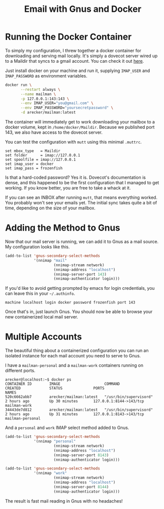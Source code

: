 #+TITLE: Email with Gnus and Docker
#+STARTUP: indent showall
#+OPTIONS: toc:nil num:nil

* Running the Docker Container

To simply my configuration, I threw together a docker container for
downloading and serving mail locally.  It's simply a dovecot server
wired up to a Maildir that syncs to a gmail account.  You can check it
out [[https://github.com/arecker/mailman][here]].

Just install docker on your machine and run it, supplying =IMAP_USER=
and =IMAP_PASSWORD= as environment variables.

#+BEGIN_SRC sh
  docker run \
         --restart always \
         --name mailman \
         -p 127.0.0.1:143:143 \
         --env IMAP_USER="you@gmail.com" \
         --env IMAP_PASSWORD="yoursecretpassword" \
         -d arecker/mailman:latest
#+END_SRC

The container will immediately get to work downloading your mailbox to
a docker volume, kept in =/home/docker/Maildir=.  Because we published
port 143, we also have access to the dovecot server.

You can test the configuration with =mutt= using this minimal =.muttrc=.

#+BEGIN_EXAMPLE
  set mbox_type   = Maildir
  set folder      = imap://127.0.0.1
  set spoolfile	= imap://127.0.0.1
  set imap_user	= docker
  set imap_pass	= frozenfish
#+END_EXAMPLE

Is that a hard-coded password?  Yes it is.  Dovecot's documentation is
dense, and this happened to be the first configuration that I managed
to get working.  If you know better, you are free to take a whack at
it.

If you can see an INBOX after running =mutt=, that means everything
worked.  You probably won't see your emails yet.  The initial sync
takes quite a bit of time, depending on the size of your mailbox.

* Adding the Method to Gnus

Now that our mail server is running, we can add it to Gnus as a mail
source.  My configuration looks like this.

#+BEGIN_SRC emacs-lisp
  (add-to-list 'gnus-secondary-select-methods
               '(nnimap "mail"
                        (nnimap-stream network)
                        (nnimap-address "localhost")
                        (nnimap-server-port 143)
                        (nnimap-authenticator login)))
#+END_SRC

If you'd like to avoid getting prompted by emacs for login
credentials, you can leave this in your =~/.authinfo=.

#+BEGIN_EXAMPLE
  machine localhost login docker password frozenfish port 143
#+END_EXAMPLE

Once that's in, just launch Gnus.  You should now be able to browse
your new containerized local mail server.

* Multiple Accounts

The beautiful thing about a containerized configuration you can run an
isolated instance for each mail account you need to serve to Gnus.

I have a =mailman-personal= and a =mailman-work= containers running on
different ports.

#+BEGIN_EXAMPLE
  arecker@localhost:~$ docker ps
  CONTAINER ID        IMAGE                    COMMAND                  CREATED             STATUS              PORTS                     NAMES
  520c6662abb7        arecker/mailman:latest   "/usr/bin/supervisord"   2 hours ago         Up 30 minutes       127.0.0.1:8144->143/tcp   mailman-work
  34443de7d812        arecker/mailman:latest   "/usr/bin/supervisord"   2 hours ago         Up 31 minutes       127.0.0.1:8143->143/tcp   mailman-personal
#+END_EXAMPLE

And a =personal= and =work= IMAP select method added to Gnus.

#+BEGIN_SRC emacs-lisp
  (add-to-list 'gnus-secondary-select-methods
               '(nnimap "personal"
                        (nnimap-stream network)
                        (nnimap-address "localhost")
                        (nnimap-server-port 8143)
                        (nnimap-authenticator login)))

  (add-to-list 'gnus-secondary-select-methods
               '(nnimap "work"
                        (nnimap-stream network)
                        (nnimap-address "localhost")
                        (nnimap-server-port 8144)
                        (nnimap-authenticator login)))
#+END_SRC

The result is fast mail reading in Gnus with no headaches!

[[file:images/gnus.png]]
